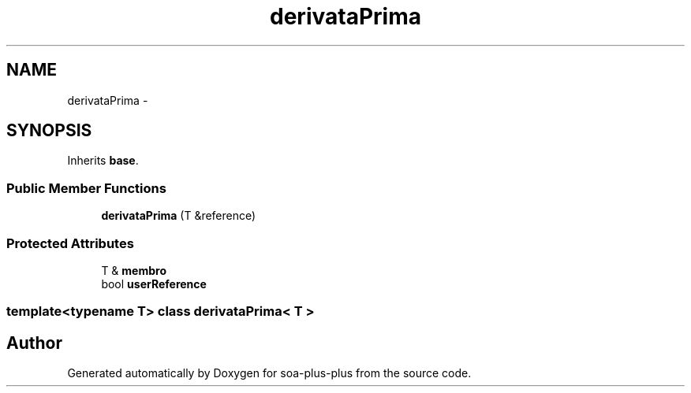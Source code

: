 .TH "derivataPrima" 3 "Tue Jul 5 2011" "soa-plus-plus" \" -*- nroff -*-
.ad l
.nh
.SH NAME
derivataPrima \- 
.SH SYNOPSIS
.br
.PP
.PP
Inherits \fBbase\fP.
.SS "Public Member Functions"

.in +1c
.ti -1c
.RI "\fBderivataPrima\fP (T &reference)"
.br
.in -1c
.SS "Protected Attributes"

.in +1c
.ti -1c
.RI "T & \fBmembro\fP"
.br
.ti -1c
.RI "bool \fBuserReference\fP"
.br
.in -1c

.SS "template<typename T> class derivataPrima< T >"


.SH "Author"
.PP 
Generated automatically by Doxygen for soa-plus-plus from the source code.
